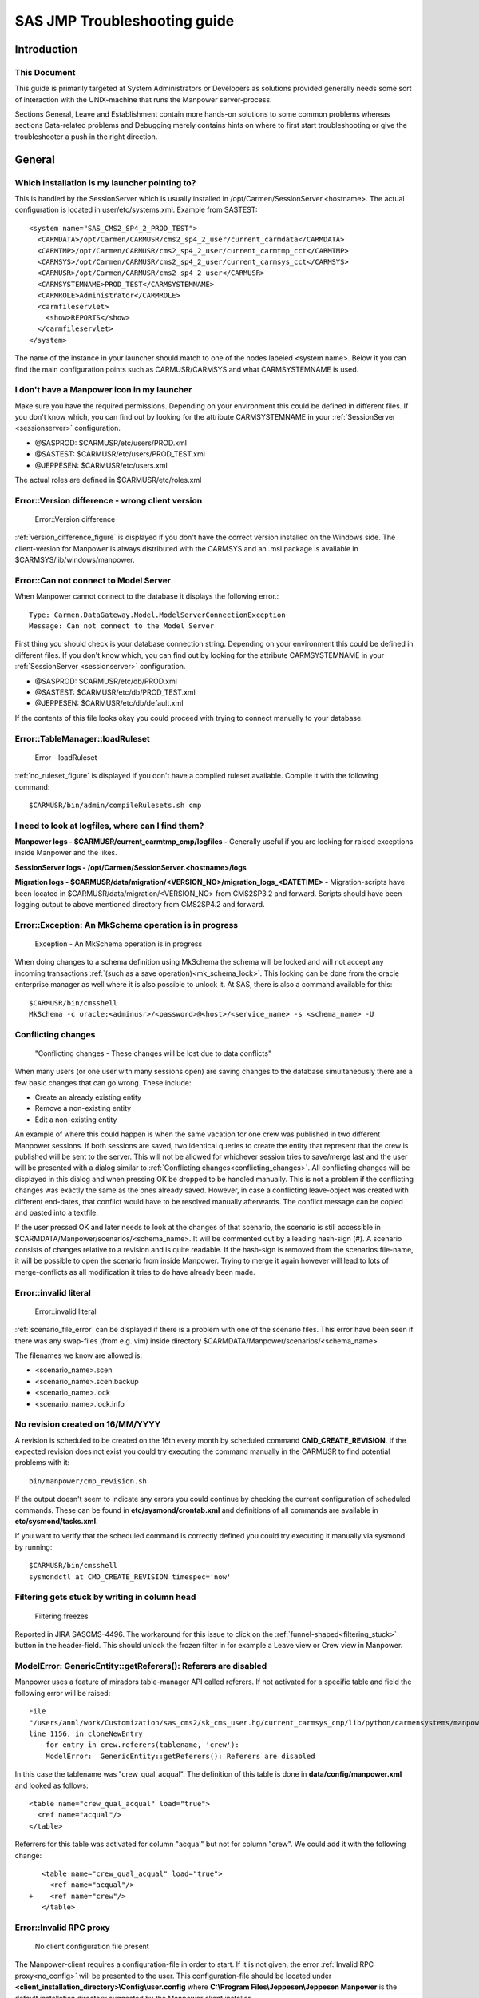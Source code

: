 SAS JMP Troubleshooting guide
=============================


Introduction
------------

This Document
^^^^^^^^^^^^^
This guide is primarily targeted at System Administrators or Developers as solutions provided
generally needs some sort of interaction with the UNIX-machine that runs the Manpower
server-process.

Sections General, Leave and Establishment contain more hands-on solutions to some common problems
whereas sections Data-related problems and Debugging merely contains hints on where to first
start troubleshooting or give the troubleshooter a push in the right direction.


General
-------


.. _sessionserver:

Which installation is my launcher pointing to?
^^^^^^^^^^^^^^^^^^^^^^^^^^^^^^^^^^^^^^^^^^^^^^


This is handled by the SessionServer which is usually installed in
/opt/Carmen/SessionServer.<hostname>. The actual configuration is located in user/etc/systems.xml.
Example from SASTEST::

  <system name="SAS_CMS2_SP4_2_PROD_TEST">
    <CARMDATA>/opt/Carmen/CARMUSR/cms2_sp4_2_user/current_carmdata</CARMDATA>
    <CARMTMP>/opt/Carmen/CARMUSR/cms2_sp4_2_user/current_carmtmp_cct</CARMTMP>
    <CARMSYS>/opt/Carmen/CARMUSR/cms2_sp4_2_user/current_carmsys_cct</CARMSYS>
    <CARMUSR>/opt/Carmen/CARMUSR/cms2_sp4_2_user</CARMUSR>
    <CARMSYSTEMNAME>PROD_TEST</CARMSYSTEMNAME>
    <CARMROLE>Administrator</CARMROLE>
    <carmfileservlet>
      <show>REPORTS</show>
    </carmfileservlet>
  </system>


The name of the instance in your launcher should match to one of the nodes labeled <system name>.
Below it you can find the main configuration points such as CARMUSR/CARMSYS and what CARMSYSTEMNAME
is used.


I don't have a Manpower icon in my launcher
^^^^^^^^^^^^^^^^^^^^^^^^^^^^^^^^^^^^^^^^^^^
Make sure you have the required permissions. Depending on your environment this could be defined in
different files. If you don't know which, you can find out by looking for the attribute
CARMSYSTEMNAME in your :ref:`SessionServer <sessionserver>` configuration.

* @SASPROD: $CARMUSR/etc/users/PROD.xml
* @SASTEST: $CARMUSR/etc/users/PROD_TEST.xml
* @JEPPESEN: $CARMUSR/etc/users.xml


The actual roles are defined in $CARMUSR/etc/roles.xml

Error::Version difference - wrong client version
^^^^^^^^^^^^^^^^^^^^^^^^^^^^^^^^^^^^^^^^^^^^^^^^

.. _version_difference_figure:

.. figure:: images/version_difference.png

   Error::Version difference

:ref:`version_difference_figure` is displayed if you don't have the correct version installed on
the Windows side. The client-version for Manpower is always distributed with the CARMSYS and an
.msi package is available in $CARMSYS/lib/windows/manpower.

Error::Can not connect to Model Server
^^^^^^^^^^^^^^^^^^^^^^^^^^^^^^^^^^^^^^
When Manpower cannot connect to the database it displays the following error.::

    Type: Carmen.DataGateway.Model.ModelServerConnectionException
    Message: Can not connect to the Model Server


First thing you should check is your database connection string. Depending on your environment this
could be defined in different files. If you don't know which, you can find out by looking for the
attribute CARMSYSTEMNAME in your :ref:`SessionServer <sessionserver>` configuration.

* @SASPROD: $CARMUSR/etc/db/PROD.xml
* @SASTEST: $CARMUSR/etc/db/PROD_TEST.xml
* @JEPPESEN: $CARMUSR/etc/db/default.xml

If the contents of this file looks okay you could proceed with trying to connect manually to your
database.

Error::TableManager::loadRuleset
^^^^^^^^^^^^^^^^^^^^^^^^^^^^^^^^

.. _no_ruleset_figure:

.. figure:: images/no_ruleset.png

    Error - loadRuleset

:ref:`no_ruleset_figure` is displayed if you don't have a compiled ruleset available. Compile it
with the following command::

  $CARMUSR/bin/admin/compileRulesets.sh cmp


.. _logs:

I need to look at logfiles, where can I find them?
^^^^^^^^^^^^^^^^^^^^^^^^^^^^^^^^^^^^^^^^^^^^^^^^^^
**Manpower logs - $CARMUSR/current_carmtmp_cmp/logfiles -** Generally useful if you are looking for
raised exceptions inside Manpower and the likes.

**SessionServer logs - /opt/Carmen/SessionServer.<hostname>/logs**

**Migration logs - $CARMUSR/data/migration/<VERSION_NO>/migration_logs_<DATETIME> -**
Migration-scripts have been located in $CARMUSR/data/migration/<VERSION_NO> from CMS2SP3.2 and
forward. Scripts should have been logging output to above mentioned directory from CMS2SP4.2 and
forward.


Error::Exception: An MkSchema operation is in progress
^^^^^^^^^^^^^^^^^^^^^^^^^^^^^^^^^^^^^^^^^^^^^^^^^^^^^^
.. _mk_schema_lock:

.. figure:: images/mk_schema_lock.png

    Exception - An MkSchema operation is in progress

When doing changes to a schema definition using MkSchema the schema will be locked and will not
accept any incoming transactions :ref:`(such as a save operation)<mk_schema_lock>`. This locking
can be done from the oracle enterprise manager as well where it is also possible to unlock it. At
SAS, there is also a command available for this::

    $CARMUSR/bin/cmsshell
    MkSchema -c oracle:<adminusr>/<password>@<host>/<service_name> -s <schema_name> -U


Conflicting changes
^^^^^^^^^^^^^^^^^^^
.. _conflicting_changes:

.. figure:: images/conflicting_changes.png

    "Conflicting changes - These changes will be lost due to data conflicts"


When many users (or one user with many sessions open) are saving changes to the database
simultaneously there are a few basic changes that can go wrong. These include:

* Create an already existing entity

* Remove a non-existing entity

* Edit a non-existing entity

An example of where this could happen is when the same vacation for one crew was published in two
different Manpower sessions. If both sessions are saved, two identical queries to create the entity
that represent that the crew is published will be sent to the server. This will not be allowed for
whichever session tries to save/merge last and the user will be presented with a dialog similar to
:ref:`Conflicting changes<conflicting_changes>`. All conflicting changes will be displayed in this
dialog and when pressing OK be dropped to be handled manually. This is not a problem if the
conflicting changes was exactly the same as the ones already saved. However, in case a conflicting
leave-object was created with different end-dates, that conflict would have to be resolved manually
afterwards. The conflict message can be copied and pasted into a textfile.

If the user pressed OK and later needs to look at the changes of that scenario, the scenario is
still accessible in $CARMDATA/Manpower/scenarios/<schema_name>. It will be commented out by a leading
hash-sign (#). A scenario consists of changes relative to a revision and is quite readable. If the
hash-sign is removed from the scenarios file-name, it will be possible to open the scenario from
inside Manpower. Trying to merge it again however will lead to lots of merge-conflicts as all
modification it tries to do have already been made.


Error::invalid literal
^^^^^^^^^^^^^^^^^^^^^^
.. _scenario_file_error:

.. figure:: images/bad_scen.png

    Error::invalid literal

:ref:`scenario_file_error` can be displayed if there is a problem with one of the scenario
files. This error have been seen if there was any swap-files (from e.g. vim) inside
directory $CARMDATA/Manpower/scenarios/<schema_name>

The filenames we know are allowed is:

* <scenario_name>.scen
* <scenario_name>.scen.backup
* <scenario_name>.lock
* <scenario_name>.lock.info

No revision created on 16/MM/YYYY
^^^^^^^^^^^^^^^^^^^^^^^^^^^^^^^^^
A revision is scheduled to be created on the 16th every month by scheduled command
**CMD_CREATE_REVISION**. If the expected revision does not exist you could try executing the
command manually in the CARMUSR to find potential problems with it::

    bin/manpower/cmp_revision.sh


If the output doesn't seem to indicate any errors you could continue by checking the current
configuration of scheduled commands. These can be found in **etc/sysmond/crontab.xml** and
definitions of all commands are available in **etc/sysmond/tasks.xml**.

If you want to verify that the scheduled command is correctly defined you could try executing it
manually via sysmond by running::

    $CARMUSR/bin/cmsshell
    sysmondctl at CMD_CREATE_REVISION timespec='now'


Filtering gets stuck by writing in column head
^^^^^^^^^^^^^^^^^^^^^^^^^^^^^^^^^^^^^^^^^^^^^^^
.. _filtering_stuck:

.. figure:: images/filtering_stuck.png

    Filtering freezes

Reported in JIRA SASCMS-4496. The workaround for this issue to click on the
:ref:`funnel-shaped<filtering_stuck>` button in the header-field. This should unlock the frozen
filter in for example a Leave view or Crew view in Manpower.

ModelError: GenericEntity::getReferers(): Referers are disabled
^^^^^^^^^^^^^^^^^^^^^^^^^^^^^^^^^^^^^^^^^^^^^^^^^^^^^^^^^^^^^^^

Manpower uses a feature of miradors table-manager API called referers. If not activated for a
specific table and field the following error will be raised::

  File
  "/users/annl/work/Customization/sas_cms2/sk_cms_user.hg/current_carmsys_cmp/lib/python/carmensystems/manpower/private/training/publisher.py",
  line 1156, in cloneNewEntry
      for entry in crew.referers(tablename, 'crew'):
      ModelError:  GenericEntity::getReferers(): Referers are disabled

In this case the tablename was "crew_qual_acqual". The definition of this table is done in
**data/config/manpower.xml** and looked as follows::

  <table name="crew_qual_acqual" load="true">
    <ref name="acqual"/>
  </table>

Referrers for this table was activated for column "acqual" but not for column "crew". We could
add it with the following change::

     <table name="crew_qual_acqual" load="true">
       <ref name="acqual"/>
  +    <ref name="crew"/>
     </table>


.. _no_config_section:

Error::Invalid RPC proxy
^^^^^^^^^^^^^^^^^^^^^^^^
.. _no_config:

.. figure:: images/no_config.png

    No client configuration file present

The Manpower-client requires a configuration-file in order to start. If it is not given, the error
:ref:`Invalid RPC proxy<no_config>` will be presented to the user. This configuration-file should
be located under **<client_installation_directory>\\Config\\user.config** where
**C:\\Program Files\\Jeppesen\\Jeppesen Manpower** is the default installation directory suggested
by the Manpower client installer.

A default configuration-file is not provided with the CARMSYS. Example configuration::

  <?xml version="1.0"?>
  <!--
   Use for testing purposes; place in working-directory/Config (ie. "bin/Debug/Config"
   or "C:\Program Files\Jeppesen\Carmen Manpower\Config") to enable overrides.

   Production config is stored in manpower.xml and the client is supplied with
   the Proxy setting from the launcher; the remaning config is then fetched from
   the servers various manpower.xml and manpower.user.xml files.
  -->

  <configuration>
    <setting name="Proxy" value="http://kagau:6709/RPC2"/>
    <setting name="AskPortNumber" value="true"/>
    <setting name="ShowDebugMenu" value="true"/>
    <!-- Cache xml-layouts in client -->
    <add key="CacheLayouts" value="false"/>
    <!-- Automatically reload report source before generating reports -->
    <add key="AutoReloadReports" value="true"/>
  </configuration>

Error trying to open any Manpower workset
^^^^^^^^^^^^^^^^^^^^^^^^^^^^^^^^^^^^^^^^^
When open any Manpower workset you get this error.::

    Fatal Error:Unable to cast object of type 
    'Carmen.Framework.Mapper.FieldMappings.FieldMapping' to type 
    'Carmen.Framework.Mapper.FieldMappings.FieldRelationMapping'

The reason could be due to a filtering problem in table **crew_filter_user**. Use the standalone 
table-editor to remove the records for the problematic user in table **crew_filter_user**,
then try to open Manpower again.

Leave
-----

Assigned vacation grey and impossible to interact with
^^^^^^^^^^^^^^^^^^^^^^^^^^^^^^^^^^^^^^^^^^^^^^^^^^^^^^
The leave-module uses the definition "assigned value nodes" in **data/config/manpower.xml** to
determine what activities that the user should be able to interact with in the Leave view. This
configuration also includes what vacation codes should be possible to choose from when
creating/editing leave (leave code nodes) and where to get limit from (limit value nodes)::

    <module name="carmensystems.manpower.private.leave.leave" load="true">
      <setting name="leave code nodes" value="AUTO, VA, F7, VA1, VAD, VAH, VA1D, VA1H"/>
      <setting name="limit value nodes" value="Activity___VA-F7"/>
      <setting name="assigned value nodes" value="VA, F7, VA1, VAD, VAH, VA1D, VA1H"/>
    </module>


Publish
^^^^^^^
.. _publish_overlapping:

.. figure:: images/publish_overlapping.png

    Cannot publish - overlapping assignments

Before publishing vacations Manpower will check for overlapping activities. If overlaps are found
:ref:`an error message<publish_overlapping>` will be displayed notifying the user of which crew
failed the check. The user could at this point choose to publish only crew without overlaps by
marking all crew (CTRL+a), CTRL+left-clicking the crew with overlaps to unmark them and press Leave
-> Publish Vacation Assignments For Selected Crew.

From here the user could proceed with resolving remaining overlaps manually. In some cases it might
be possible to resolve the overlap inside Manpower by removing or editing one of the overlapping
leave-objects. If this is done, the user needs to manually publish the changes by marking the crew
and pressing Leave -> Publish Vacation Assignments For Selected Crew.
 
If it is not possible to remove/edit leave-objects, overlaps needs to be resolved manually in
pre-studio (or the Planned Activities view inside Manpower once it is delivered). Pre-studio will
automatically publish changes done to the roster. If the open Manpower session was run on master
(not in a scenario) it is possible to get the changes into the open Manpower session by pressing
save in pre-studio and running "Refresh From Database" inside Manpower. For the Planned Activities
view, this would work for scenarios as well.


Establishment
-------------

Accumulated data missing for crew filter
^^^^^^^^^^^^^^^^^^^^^^^^^^^^^^^^^^^^^^^^
.. _accumulation_missing:

.. figure:: images/accumulation_missing.jpg

    Accumulated data missing for crew filter


If accumulation fails a warning message will be displayed at the top of the establishment. The
logfiles are located in **$CARMUSR/current_carmtmp_cmp/logfiles**.

Each night there are a number of logfiles produced. Some files are called accumulate*F*20120920*,
date indicating when it was run, F indicating it was for FD. They include all establishment and
balance accumulation done for a certain time period for all current crew groups. Establishment data
is checked one year back, balance data is checked both one year back and half a year ahead. There
are also some files called accumulate_new_filters*F*20120920* which are created for newly added crew
groups.


The accumulation is performed by scheduled command called **CMD_ACCUMULATE** and takes quite a
while to perform. If you wish to verify and look at the output, it should be possible by issuing::

    $CARMUSR/bin/cmsshell
    bin/accumulators/accumulators.sh


If the output doesn't seem to indicate any errors you could continue by checking the current
configuration of scheduled commands. These can be found in **etc/sysmond/crontab.xml** and
definitions of all commands are available in **etc/sysmond/tasks.xml**.

If you want to verify that the scheduled command is correctly defined you could try executing it
manually via sysmond by running::

    $CARMUSR/bin/cmsshell
    sysmondctl at CMD_ACCUMULATE timespec='now'


New activity codes can't be mapped in Hierarchy Manager
^^^^^^^^^^^^^^^^^^^^^^^^^^^^^^^^^^^^^^^^^^^^^^^^^^^^^^^
When adding new task-codes to table **activity_set** they are not directly visible from
Establishments Hierarchy Manger. Manpower will instead use the task-codes available in table
**est_task**. There is no GUI available for adding entries into this table so this have to be
done from a table-manager. The rows that you should add in est_task looks like this:

==== ======== ================== ======= ========
code cat      taskgroup          si      calcnode
==== ======== ================== ======= ========
MT8  C (or F) <taskgroup wanted> <empty> <empty>
UF1  C (or F) <taskgroup wanted> <empty> <empty>
==== ======== ================== ======= ========

Now it is possible to map these new tasks in the Hierarchy Manager. The calcnode column should
be left empty as it will be modified by the Hierarchy Manager.


What node in the hierarchy is activity-code X mapped to?
^^^^^^^^^^^^^^^^^^^^^^^^^^^^^^^^^^^^^^^^^^^^^^^^^^^^^^^^
There is a report available for reverse-lookup on all activity-codes and which nodes they are
mapped to in the hierarchy. Generate it as follows:

* Open any establishment view

* Run command Establishment -> Generate Establishment Report

* Choose report name **map_establishment_tasks**


The Pairing-driver doesn't show the correct values
^^^^^^^^^^^^^^^^^^^^^^^^^^^^^^^^^^^^^^^^^^^^^^^^^^
Manpower uses a table called pairing_volume to pick up exported pairing data. In that table, it
will only look for rows with field **drivername** set to the same name as the driver. At SAS the
pairing driver is named **d-Prod Pairings**. As this field comes from a free-text field in the
Pairing application when exporting the data it is possible to set this to something else. If data
in the pairing driver is missing, make sure to check that the field drivername is set to the
correct value.

Another problem have been that Manpower planners have done conflicting changes to the Pairing
Distribution without being aware of it. It is possible to make sure it is configured as expected
under Establishment -> Establishment Config -> Pairing Distribution -> Click tab Pairing
Distribution.


Data-related problems
---------------------


Loose references, missing expected data
^^^^^^^^^^^^^^^^^^^^^^^^^^^^^^^^^^^^^^^

.. _modelserver_errors:

ModelError
""""""""""
When the server-side process tries to access entities with loose references or tries to lookup a
non-existing entity the table-manager API usually raises a **ModelServer** error.

* **EntityNotFoundError** - the entity the server tries to access does not exist.
 
* **ReferenceError** - the server tries to follow a reference to a non-existing entity.

In order to work around these problems it could be an alternative to try and restore the missing
data through a :ref:`table-editor<table_editor_standalone>`. If the source of the error is not
obvious from the error-message a good source of information regarding the error is (conditional)
breakpoints and stepping through code execution in :ref:`pdb<pdb>`.
 

System.NullReferenceException
"""""""""""""""""""""""""""""
This usually means that the Manpower client encountered an entity in the datamodel with a reference
to another non-existing entity. Similar to a :ref:`ModelServer error<modelserver_errors>` on the
server-side process but on the client-side application instead. This is problematic as the client
will generally not display which table or row caused the problem. If possible, some tables could
be checked for loose references by the method explained in section :ref:`pdb<pdb>`. For example, if
the error occurs when a crew is expanded, you could check tables used for those detailviews. These
include tables bid_leave_vacation, bid_leave_other, leave_transaction or account_entry. When
guesswork doesn't cut it, the best way to find out is to run the Manpower client through Visual
Studios debugger.


.. _table_editor_standalone:

Who and what application created/edited an entity
^^^^^^^^^^^^^^^^^^^^^^^^^^^^^^^^^^^^^^^^^^^^^^^^^
Audit trail is available by running a standalone table-editor. With the right permissions users
should have this available from the launcher. If not it can be started by the command
**$CARMUSR/bin/testing/tableeditor_standalone.sh**. Double-clicking on a row in this editor will
provide the editing history for that row (commitid, user, timestamps). In case a row was
removed or primary keys changed, history for the row will not be accessible from the standalone
table-editor. sqlplus/sqldeveloper can provide further history for removed entities but that would
require knowledge about SQL and DAVE's internal structures.


.. _table_editor_manpower:

Can I access a table-editor from inside Manpower?
^^^^^^^^^^^^^^^^^^^^^^^^^^^^^^^^^^^^^^^^^^^^^^^^^
This is available from the debug menu by the command Help -> Debug -> Table Editor. However, this
requires that the debug-menu is enabled (see section :ref:`enable_debug_menu`). Note that only data
visible to Manpower is available in this table-editor which is not all tables or content of tables
in the CMS-database. Read more about that in section :ref:`data_difference_standalone_manpower`.


.. _data_difference_standalone_manpower:

Some data is available in a standalone tableeditor but not in Manpower's
^^^^^^^^^^^^^^^^^^^^^^^^^^^^^^^^^^^^^^^^^^^^^^^^^^^^^^^^^^^^^^^^^^^^^^^^
When Manpower first starts to load data in order to open a workset, filters are applied to most
tables. These filters are called dave-filters and limit the amount of data that has to be loaded
into the server-process based on properties such as workset start/end, cabin/cockpit etc. The
definitions of these filters can be found in table dave_entity_select. Filters that Manpower use
have selection set to mppcategory or mppperiod for category and period filtering respectively. This
guide will not go further to describe the layout of filtering but it is good to know that this kind
of filtering is done at least.

Manpower will also only load tables it is configured to use. Some of this configuration is done in
the CARMSYS while SAS-specific tables are configured in **$CARMUSR/data/config/manpower.xml**.


Debugging
---------

.. _enable_debug_menu:

How do I enable the Help -> Debug menu?
^^^^^^^^^^^^^^^^^^^^^^^^^^^^^^^^^^^^^^^
The debug-menu will be available in the Manpower client in he Help-menu if the client configuration
file (see section :ref:`no_config_section`) contains the line::

  <setting name="ShowDebugMenu" value="true"/>


At SAS, the Manpower-client is served as a Citrix Virtual Appliance which is configured to have the
Help -> Debug menu disabled. In order to access it from the launcher, the configuration for the
Citrix Virtual Appliance needs to be changed. The other solution would be to install a
Manpower-client in a local Windows environment and connect to a Manpower server-process started
from a shell.


.. _pdb:

PDB
^^^

When SAS Manpower has the :ref:`debug-menu enabled<enable_debug_menu>` the command Help -> Debug ->
Toggle pdb Debug is available. If the user started the Manpower server-process from a shell (as
opposed to the launcher) a debug-prompt will be presented there. From here, it is possible to add a
breakpoint (including a conditional statement if desired) where the error occurs to get access to
global/local/instance variables as well as a possibility to evaluate functions, do assignments and
step through code execution.

The debug-prompt also has a handle to a python Workset object which holds a method to return a
table-manager. This could be used as follows to look for loose references in table
bid_leave_vacation::

  (pdb): tm = workset.getTM()
  (pdb): # Find any loose reference in bid_leave_vacation to bid_leave_general
  (pdb): # by trying to access that reference for all entities in
  (pdb): # bid_leave_vacation
  (pdb): for e in tm.table('bid_leave_vacation'): e.bid


.. _rave_eval:

Rave Eval
^^^^^^^^^
There are some possibilities to evaluate rave variables/functions from inside the SAS Manpower
client if the :ref:`debug-menu is enabled<enable_debug_menu>`. This is limited to the crew-level,
so trip-level evaluation is currently not possible from the debug-menu. The command is available
from Help -> Debug -> Rave Eval. It will require the user to input a crew, and the rave-variable or
function to be evaluated.  The result will be printed to stdout or to the :ref:`mirador
log-file<logs>` if mirador (the Manpower server-process) was started with the --watchdog option.

If needed to evaluate rave variables/functions on a trip level, the best way is usually to add a
python routine that iterate over certain trips and print the variables/functions for them. We do
not cover that here however.

